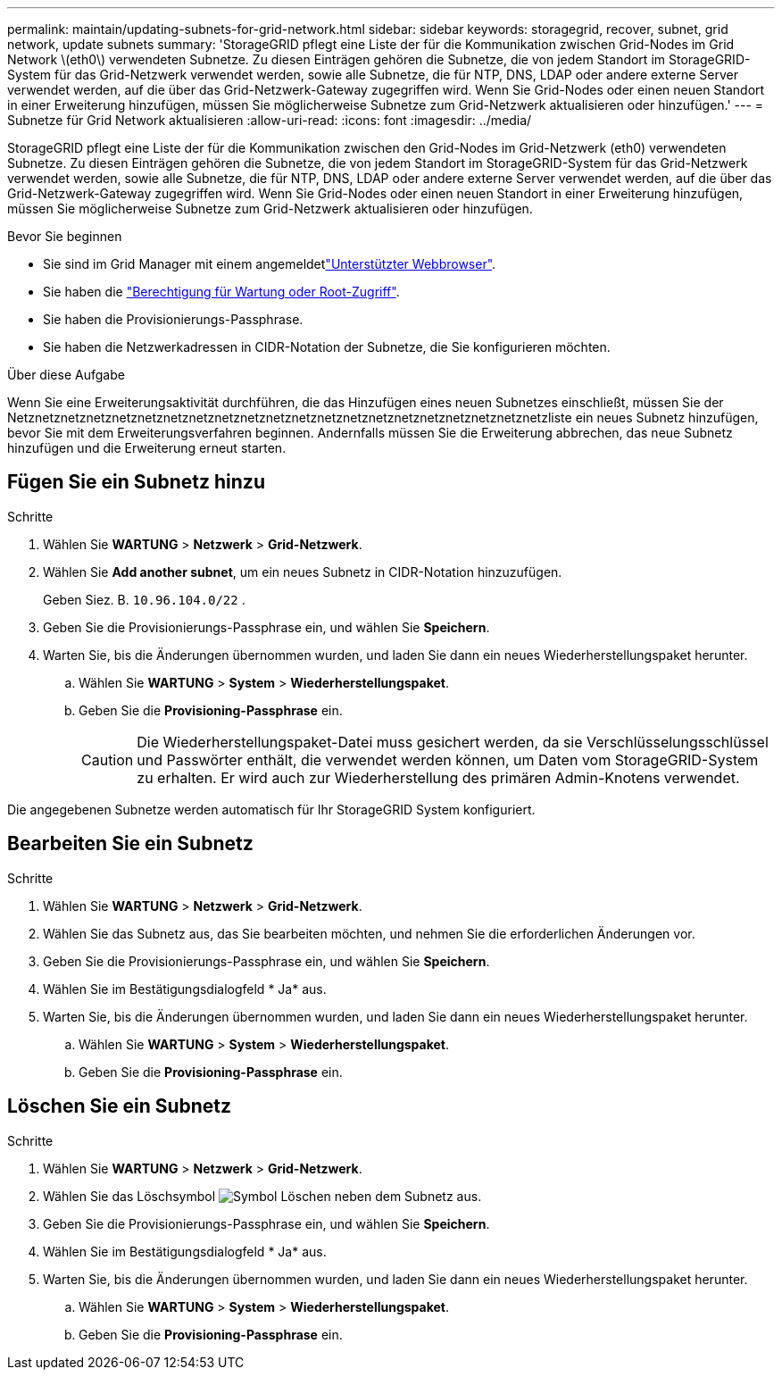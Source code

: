 ---
permalink: maintain/updating-subnets-for-grid-network.html 
sidebar: sidebar 
keywords: storagegrid, recover, subnet, grid network, update subnets 
summary: 'StorageGRID pflegt eine Liste der für die Kommunikation zwischen Grid-Nodes im Grid Network \(eth0\) verwendeten Subnetze. Zu diesen Einträgen gehören die Subnetze, die von jedem Standort im StorageGRID-System für das Grid-Netzwerk verwendet werden, sowie alle Subnetze, die für NTP, DNS, LDAP oder andere externe Server verwendet werden, auf die über das Grid-Netzwerk-Gateway zugegriffen wird. Wenn Sie Grid-Nodes oder einen neuen Standort in einer Erweiterung hinzufügen, müssen Sie möglicherweise Subnetze zum Grid-Netzwerk aktualisieren oder hinzufügen.' 
---
= Subnetze für Grid Network aktualisieren
:allow-uri-read: 
:icons: font
:imagesdir: ../media/


[role="lead"]
StorageGRID pflegt eine Liste der für die Kommunikation zwischen den Grid-Nodes im Grid-Netzwerk (eth0) verwendeten Subnetze. Zu diesen Einträgen gehören die Subnetze, die von jedem Standort im StorageGRID-System für das Grid-Netzwerk verwendet werden, sowie alle Subnetze, die für NTP, DNS, LDAP oder andere externe Server verwendet werden, auf die über das Grid-Netzwerk-Gateway zugegriffen wird. Wenn Sie Grid-Nodes oder einen neuen Standort in einer Erweiterung hinzufügen, müssen Sie möglicherweise Subnetze zum Grid-Netzwerk aktualisieren oder hinzufügen.

.Bevor Sie beginnen
* Sie sind im Grid Manager mit einem angemeldetlink:../admin/web-browser-requirements.html["Unterstützter Webbrowser"].
* Sie haben die link:../admin/admin-group-permissions.html["Berechtigung für Wartung oder Root-Zugriff"].
* Sie haben die Provisionierungs-Passphrase.
* Sie haben die Netzwerkadressen in CIDR-Notation der Subnetze, die Sie konfigurieren möchten.


.Über diese Aufgabe
Wenn Sie eine Erweiterungsaktivität durchführen, die das Hinzufügen eines neuen Subnetzes einschließt, müssen Sie der Netznetznetznetznetznetznetznetznetznetznetznetznetznetznetznetznetznetznetznetznetzliste ein neues Subnetz hinzufügen, bevor Sie mit dem Erweiterungsverfahren beginnen. Andernfalls müssen Sie die Erweiterung abbrechen, das neue Subnetz hinzufügen und die Erweiterung erneut starten.



== Fügen Sie ein Subnetz hinzu

.Schritte
. Wählen Sie *WARTUNG* > *Netzwerk* > *Grid-Netzwerk*.
. Wählen Sie *Add another subnet*, um ein neues Subnetz in CIDR-Notation hinzuzufügen.
+
Geben Siez. B. `10.96.104.0/22` .

. Geben Sie die Provisionierungs-Passphrase ein, und wählen Sie *Speichern*.
. Warten Sie, bis die Änderungen übernommen wurden, und laden Sie dann ein neues Wiederherstellungspaket herunter.
+
.. Wählen Sie *WARTUNG* > *System* > *Wiederherstellungspaket*.
.. Geben Sie die *Provisioning-Passphrase* ein.
+

CAUTION: Die Wiederherstellungspaket-Datei muss gesichert werden, da sie Verschlüsselungsschlüssel und Passwörter enthält, die verwendet werden können, um Daten vom StorageGRID-System zu erhalten. Er wird auch zur Wiederherstellung des primären Admin-Knotens verwendet.





Die angegebenen Subnetze werden automatisch für Ihr StorageGRID System konfiguriert.



== Bearbeiten Sie ein Subnetz

.Schritte
. Wählen Sie *WARTUNG* > *Netzwerk* > *Grid-Netzwerk*.
. Wählen Sie das Subnetz aus, das Sie bearbeiten möchten, und nehmen Sie die erforderlichen Änderungen vor.
. Geben Sie die Provisionierungs-Passphrase ein, und wählen Sie *Speichern*.
. Wählen Sie im Bestätigungsdialogfeld * Ja* aus.
. Warten Sie, bis die Änderungen übernommen wurden, und laden Sie dann ein neues Wiederherstellungspaket herunter.
+
.. Wählen Sie *WARTUNG* > *System* > *Wiederherstellungspaket*.
.. Geben Sie die *Provisioning-Passphrase* ein.






== Löschen Sie ein Subnetz

.Schritte
. Wählen Sie *WARTUNG* > *Netzwerk* > *Grid-Netzwerk*.
. Wählen Sie das Löschsymbol image:../media/icon-x-to-remove.png["Symbol Löschen"] neben dem Subnetz aus.
. Geben Sie die Provisionierungs-Passphrase ein, und wählen Sie *Speichern*.
. Wählen Sie im Bestätigungsdialogfeld * Ja* aus.
. Warten Sie, bis die Änderungen übernommen wurden, und laden Sie dann ein neues Wiederherstellungspaket herunter.
+
.. Wählen Sie *WARTUNG* > *System* > *Wiederherstellungspaket*.
.. Geben Sie die *Provisioning-Passphrase* ein.




